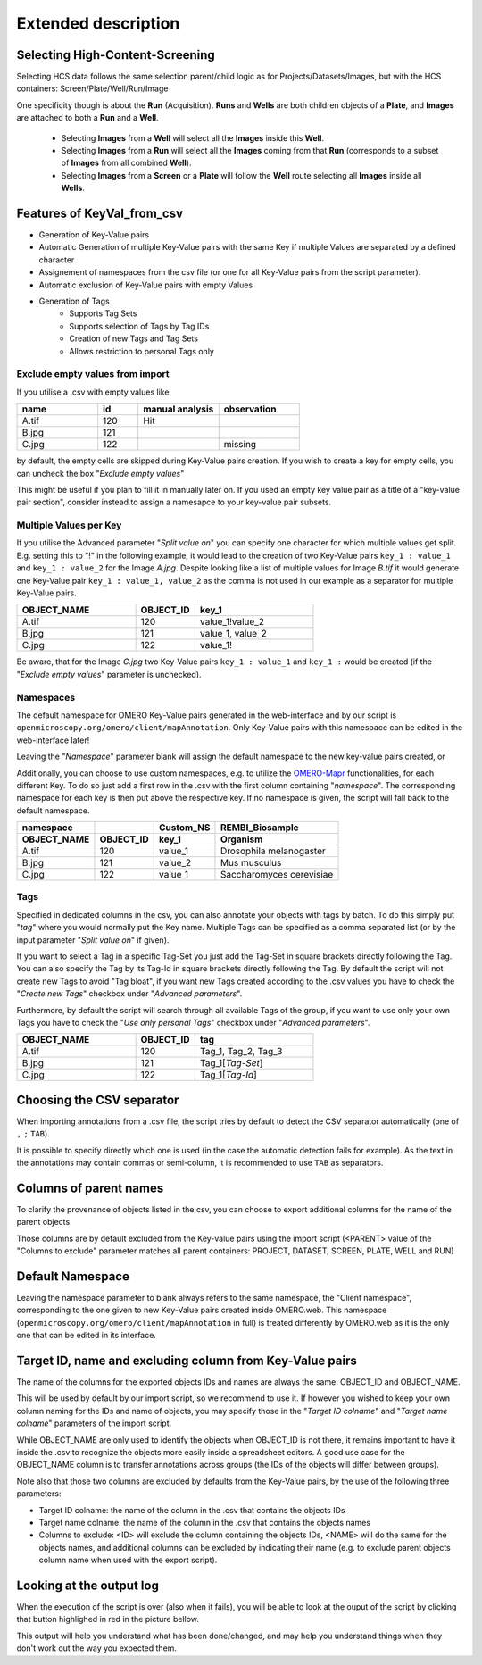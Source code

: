 ====================
Extended description
====================

Selecting High-Content-Screening
--------------------------------
Selecting HCS data follows the same selection parent/child logic as for \
Projects/Datasets/Images, but with the HCS containers: Screen/Plate/Well/Run/Image

One specificity though is about the **Run** (Acquisition). **Runs** and **Wells** are both \
children objects of a **Plate**, and **Images** are attached to both a **Run** and a **Well**.

  * Selecting **Images** from a **Well** will select all the **Images** inside
    this **Well**.
  * Selecting **Images** from a **Run** will select all the **Images** coming from that
    **Run** (corresponds to a subset of **Images** from all combined **Well**).
  * Selecting **Images** from a **Screen** or a **Plate** will follow the **Well** route selecting all **Images** inside all **Wells**.


Features of KeyVal_from_csv
---------------------------
* Generation of Key-Value pairs
* Automatic Generation of multiple Key-Value pairs with the same Key if multiple Values are separated by a defined character
* Assignement of namespaces from the csv file (or one for all Key-Value pairs from the script parameter).
* Automatic exclusion of Key-Value pairs with empty Values
* Generation of Tags
   * Supports Tag Sets
   * Supports selection of Tags by Tag IDs
   * Creation of new Tags and Tag Sets
   * Allows restriction to personal Tags only

Exclude empty values from import
^^^^^^^^^^^^^^^^^^^^^^^^^^^^^^^^
If you utilise a .csv with empty values like

.. csv-table::
   :header: "name", "id", "manual analysis", "observation"
   :widths: 20, 10, 20,20

   "A.tif", "120", "Hit",""
   "B.jpg", "121", "",""
   "C.jpg","122","","missing"

by default, the empty cells are skipped during Key-Value pairs creation.
If you wish to create a key for empty cells, you can uncheck the box "*Exclude empty values*"

This might be useful if you plan to fill it in manually later on. If you used an empty key value pair as a title \
of a "key-value pair section", consider instead to assign a namesapce to your key-value pair subsets.

Multiple Values per Key
^^^^^^^^^^^^^^^^^^^^^^^
If you utilise the Advanced parameter "*Split value on*" you can specify one character \
for which multiple values get split. E.g. setting this to "!" in the following example, \
it would lead to the creation of two Key-Value pairs ``key_1 : value_1`` and ``key_1 : value_2`` \
for the Image *A.jpg*. Despite looking like a list of multiple values for Image *B.tif* it \
would generate one Key-Value pair ``key_1 : value_1, value_2`` as the comma is not used \
in our example as a separator for multiple Key-Value pairs.

.. csv-table::
   :header: "OBJECT_NAME", "OBJECT_ID", "key_1"
   :widths: 20, 10, 20

   "A.tif", "120", "value_1!value_2"
   "B.jpg", "121", "value_1, value_2"
   "C.jpg","122","value_1!"

Be aware, that for the Image *C.jpg* two Key-Value pairs ``key_1 : value_1`` and ``key_1 :`` would be created (if the "*Exclude empty values*" parameter is unchecked).

Namespaces
^^^^^^^^^^
The default namespace for OMERO Key-Value pairs generated in the web-interface and by our script is ``openmicroscopy.org/omero/client/mapAnnotation``.
Only Key-Value pairs with this namespace can be edited in the web-interface later!

Leaving the "*Namespace*" parameter blank will assign the default namespace to the new key-value pairs created, or \

Additionally, you can choose to use custom namespaces, e.g. to utilize the `OMERO-Mapr <https://github.com/ome/omero-mapr>`_ functionalities, for each different Key.
To do so just add a first row in the .csv with the first column containing "*namespace*". The corresponding namespace for each key is then put above the respective key. \
If no namespace is given, the script will fall back to the default namespace.

+-------------+------------+-----------+------------------------+
| namespace   |            | Custom_NS |REMBI_Biosample         |
+-------------+------------+-----------+------------------------+
| OBJECT_NAME | OBJECT_ID  | key_1     |  Organism              |
+=============+============+===========+========================+
| A.tif       | 120        | value_1   |Drosophila melanogaster |
+-------------+------------+-----------+------------------------+
| B.jpg       | 121        | value_2   |Mus musculus            |
+-------------+------------+-----------+------------------------+
| C.jpg       | 122        | value_1   |Saccharomyces cerevisiae|
+-------------+------------+-----------+------------------------+

Tags
^^^^
Specified in dedicated columns in the csv, you can also annotate your objects with tags by batch.
To do this simply put "*tag*" where you would normally put the Key name. Multiple \
Tags can be specified as a comma separated list (or by the input parameter "*Split value on*" if given).

If you want to select a Tag in a specific Tag-Set you just add the Tag-Set in square \
brackets directly following the Tag. You can also specify the Tag by its Tag-Id in \
square brackets directly following the Tag.
By default the script will not create new Tags to avoid "Tag bloat", if you want new Tags created according \
to the .csv values you have to check the "*Create new Tags*" checkbox under "*Advanced parameters*".

Furthermore, by default the script will search through all available Tags of the group, \
if you want to use only your own Tags you have to check the "*Use only personal Tags*" checkbox \
under "*Advanced parameters*".

.. csv-table::
   :header: "OBJECT_NAME", "OBJECT_ID", "tag"
   :widths: 20, 10, 20

   "A.tif", "120", "Tag_1, Tag_2, Tag_3"
   "B.jpg", "121", "Tag_1[*Tag-Set*]"
   "C.jpg","122","Tag_1[*Tag-Id*]"


Choosing the CSV separator
--------------------------
When importing annotations from a .csv file, the script tries by default \
to detect the CSV separator automatically (one of ``,`` ``;`` ``TAB``).

It is possible to specify directly which one is used (in the case the automatic \
detection fails for example). As the text in the annotations may contain \
commas or semi-column, it is recommended to use ``TAB`` as separators.

Columns of parent names
-----------------------
To clarify the provenance of objects listed in the csv, you can choose to export \
additional columns for the name of the parent objects.

Those columns are by default excluded from the Key-value pairs using the import \
script (<PARENT> value of the "Columns to exclude" parameter matches all parent \
containers: PROJECT, DATASET, SCREEN, PLATE, WELL and RUN)

Default Namespace
-----------------
Leaving the namespace parameter to blank always refers to the same namespace, \
the "Client namespace", corresponding to the one given to new Key-Value pairs \
created inside OMERO.web. This namespace \
(``openmicroscopy.org/omero/client/mapAnnotation`` in full) is treated \
differently by OMERO.web as it is the only one that can be edited in its \
interface.

Target ID, name and excluding column from Key-Value pairs
---------------------------------------------------------
The name of the columns for the exported objects IDs and names are always \
the same: OBJECT_ID and OBJECT_NAME.

This will be used by default by our import script, so we recommend to use it. \
If however you wished to keep your own column naming for the IDs and name of objects, \
you may specify those in the "*Target ID colname*" and "*Target name colname*" parameters \
of the import script.

While OBJECT_NAME are only used to identify the objects when OBJECT_ID is not there, \
it remains important to have it inside the .csv to recognize the objects more \
easily inside a spreadsheet editors. A good use case for the OBJECT_NAME column is to transfer \
annotations across groups (the IDs of the objects will differ between groups).

Note also that those two columns are excluded by defaults from the Key-Value \
pairs, by the use of the following three parameters:

.. image:: images/expert_1_exclude_import.png

* Target ID colname: the name of the column in the .csv that contains the
  objects IDs
* Target name colname: the name of the column in the .csv that contains the
  objects names
* Columns to exclude: <ID> will exclude the column containing the objects IDs,
  <NAME> will do the same for the objects names, and additional columns can
  be excluded by indicating their name (e.g. to exclude parent objects
  column name when used with the export script).


Looking at the output log
-------------------------
When the execution of the script is over (also when it fails), you will \
be able to look at the ouput of the script by clicking that button highlighed \
in red in the picture bellow.

.. image:: images/expert_2_script_output.png

This output will help you understand what has been done/changed, and may help \
you understand things when they don't work out the way you expected them.